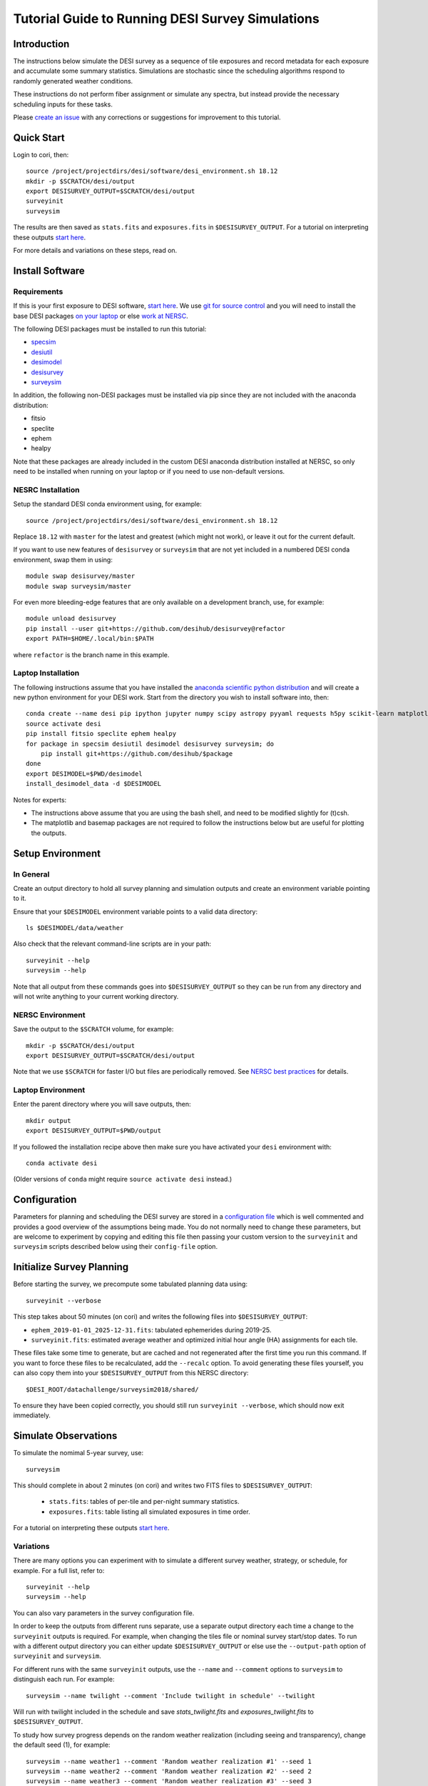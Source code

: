 =================================================
Tutorial Guide to Running DESI Survey Simulations
=================================================

Introduction
------------

The instructions below simulate the DESI survey as a sequence of tile exposures
and record metadata for each exposure and accumulate some summary statistics.
Simulations are stochastic since the scheduling algorithms respond to randomly
generated weather conditions.

These instructions do not perform fiber assignment or simulate any spectra,
but instead provide the necessary scheduling inputs for these tasks.

Please `create an issue <https://github.com/desihub/surveysim/issues/new>`__
with any corrections or suggestions for improvement to this tutorial.

Quick Start
-----------

Login to cori, then::

    source /project/projectdirs/desi/software/desi_environment.sh 18.12
    mkdir -p $SCRATCH/desi/output
    export DESISURVEY_OUTPUT=$SCRATCH/desi/output
    surveyinit
    surveysim

The results are then saved as ``stats.fits`` and ``exposures.fits``
in ``$DESISURVEY_OUTPUT``.  For a tutorial on interpreting
these outputs `start here
<https://github.com/desihub/tutorials/blob/master/survey-simulations.ipynb>`__.

For more details and variations on these steps, read on.

Install Software
----------------

Requirements
~~~~~~~~~~~~

If this is your first exposure to DESI software,
`start here <https://desi.lbl.gov/trac/wiki/Pipeline/GettingStarted>`__.
We use `git for source control <https://desi.lbl.gov/trac/wiki/Computing/UsingGit>`__
and you will need to install the base DESI packages
`on your laptop <https://desi.lbl.gov/trac/wiki/Pipeline/GettingStarted/Laptop>`__
or else `work at NERSC <https://desi.lbl.gov/trac/wiki/Pipeline/GettingStarted/NERSC>`__.

The following DESI packages must be installed to run this tutorial:

- `specsim <https://github.com/desihub/specsim>`_
- `desiutil <https://github.com/desihub/desiutil>`_
- `desimodel <https://github.com/desihub/desimodel>`_
- `desisurvey <https://github.com/desihub/desisurvey>`_
- `surveysim <https://github.com/desihub/surveysim>`_

In addition, the following non-DESI packages must be installed via pip
since they are not included with the anaconda distribution:

- fitsio
- speclite
- ephem
- healpy

Note that these packages are already included in the custom DESI
anaconda distribution installed at NERSC, so only need to be installed
when running on your laptop or if you need to use non-default versions.

NESRC Installation
~~~~~~~~~~~~~~~~~~

Setup the standard DESI conda environment using, for example::

    source /project/projectdirs/desi/software/desi_environment.sh 18.12

Replace ``18.12`` with ``master`` for the latest and greatest (which might not work),
or leave it out for the current default.

If you want to use new features of ``desisurvey`` or ``surveysim`` that are
not yet included in a numbered DESI conda environment, swap them in using::

    module swap desisurvey/master
    module swap surveysim/master

For even more bleeding-edge features that are only available on a development
branch, use, for example::

    module unload desisurvey
    pip install --user git+https://github.com/desihub/desisurvey@refactor
    export PATH=$HOME/.local/bin:$PATH

where ``refactor`` is the branch name in this example.

Laptop Installation
~~~~~~~~~~~~~~~~~~~

The following instructions assume that you have installed the
`anaconda scientific python distribution <https://docs.continuum.io/anaconda/install>`__
and will create a new python environment for your DESI work.
Start from the directory you wish to install software into, then::

    conda create --name desi pip ipython jupyter numpy scipy astropy pyyaml requests h5py scikit-learn matplotlib basemap
    source activate desi
    pip install fitsio speclite ephem healpy
    for package in specsim desiutil desimodel desisurvey surveysim; do
        pip install git+https://github.com/desihub/$package
    done
    export DESIMODEL=$PWD/desimodel
    install_desimodel_data -d $DESIMODEL

Notes for experts:

- The instructions above assume that you are using the bash shell, and need to
  be modified slightly for (t)csh.
- The matplotlib and basemap packages are not required to follow the
  instructions below but are useful for plotting the outputs.

Setup Environment
-----------------

In General
~~~~~~~~~~

Create an output directory to hold all survey planning and simulation outputs
and create an environment variable pointing to it.

Ensure that your ``$DESIMODEL`` environment variable points to a valid data directory::

    ls $DESIMODEL/data/weather

Also check that the relevant command-line scripts are in your path::

    surveyinit --help
    surveysim --help

Note that all output from these commands goes into ``$DESISURVEY_OUTPUT`` so they
can be run from any directory and will not write anything to your current working
directory.

NERSC Environment
~~~~~~~~~~~~~~~~~

Save the output to the ``$SCRATCH`` volume, for example::

    mkdir -p $SCRATCH/desi/output
    export DESISURVEY_OUTPUT=$SCRATCH/desi/output

Note that we use ``$SCRATCH`` for faster I/O but files are periodically
removed. See `NERSC best practices
<https://www.nersc.gov/users/data-analytics/data-analytics-2/python/best-practices>`__
for details.

Laptop Environment
~~~~~~~~~~~~~~~~~~

Enter the parent directory where you will save outputs, then::

    mkdir output
    export DESISURVEY_OUTPUT=$PWD/output

If you followed the installation recipe above then make sure you have activated your
``desi`` environment with::

    conda activate desi

(Older versions of ``conda`` might require ``source activate desi`` instead.)

Configuration
-------------

Parameters for planning and scheduling the DESI survey are stored in a 
`configuration file
<https://github.com/desihub/desisurvey/blob/master/py/desisurvey/data/config.yaml>`__
which is well commented and provides a good overview of the assumptions being made.
You do not normally need to change these parameters, but are welcome to experiment by copying and editing
this file then passing your custom version to the ``surveyinit`` and ``surveysim`` scripts described below
using their ``config-file`` option.

Initialize Survey Planning
--------------------------

Before starting the survey, we precompute some tabulated planning data using::

    surveyinit --verbose

This step takes about 50 minutes (on cori) and writes the following files into ``$DESISURVEY_OUTPUT``:

- ``ephem_2019-01-01_2025-12-31.fits``: tabulated ephemerides during 2019-25.
- ``surveyinit.fits``: estimated average weather and optimized initial hour angle (HA) assignments for each tile.

These files take some time to generate, but are cached and not regenerated
after the first time you run this command. If you want to force these files
to be recalculated, add the ``--recalc`` option.  To avoid generating these
files yourself, you can also copy them into your ``$DESISURVEY_OUTPUT`` from
this NERSC directory::

    $DESI_ROOT/datachallenge/surveysim2018/shared/

To ensure they have been copied correctly, you should still run ``surveyinit --verbose``,
which should now exit immediately.

Simulate Observations
---------------------

To simulate the nomimal 5-year survey, use::

    surveysim

This should complete in about 2 minutes (on cori) and writes two FITS files to
``$DESISURVEY_OUTPUT``:

 - ``stats.fits``: tables of per-tile and per-night summary statistics.
 - ``exposures.fits``: table listing all simulated exposures in time order.

For a tutorial on interpreting these outputs `start here
<https://github.com/desihub/tutorials/blob/master/survey-simulations.ipynb>`__.

Variations
~~~~~~~~~~

There are many options you can experiment with to simulate a different survey weather,
strategy, or schedule, for example. For a full list, refer to::

    surveyinit --help
    surveysim --help

You can also vary parameters in the survey configuration file.

In order to keep the outputs from different runs separate, use a separate output
directory each time a change to the ``surveyinit`` outputs is required.
For example, when changing the tiles file or nominal survey start/stop dates.
To run with a different output directory you can either update
``$DESISURVEY_OUTPUT`` or else use the ``--output-path`` option
of ``surveyinit`` and ``surveysim``.

For different runs with the same ``surveyinit`` outputs, use the ``--name``
and ``--comment`` options to ``surveysim`` to distinguish each run.
For example::

    surveysim --name twilight --comment 'Include twilight in schedule' --twilight

Will run with twilight included in the schedule and save
`stats_twilight.fits` and `exposures_twilight.fits` to ``$DESISURVEY_OUTPUT``.

To study how survey progress depends on the random weather realization (including
seeing and transparency), change the default seed (1), for example::

    surveysim --name weather1 --comment 'Random weather realization #1' --seed 1
    surveysim --name weather2 --comment 'Random weather realization #2' --seed 2
    surveysim --name weather3 --comment 'Random weather realization #3' --seed 3

To simulate with an estimate of the worst-case weather, replay the historical
dome-open fractions from 2015 during each year of the simulation with::

    surveysim --name worstcase --comment 'Worst-case dome-open fractions' --replay Y2015

Custom Simulation
-----------------

Instead of running ``surveysim``, you can incorporate and customize the following
top-level simulation driver directly into your own script or jupyter notebook::

    import desisurvey.config
    import desisurvey.rules
    import desisurvey.plan
    import desisurvey.scheduler

    import surveysim.weather
    import surveysim.stats
    import surveysim.exposures
    import surveysim.nightops

    def simulate_survey(rules, weather, use_twilight=False):

        # Simulate the nominal survey dates.
        config = desisurvey.config.Configuration()
        start, stop = config.first_day(), config.last_day()
        num_nights = (stop - start).days

        # Initialize simulation progress tracking.
        stats = surveysim.stats.SurveyStatistics()
        explist = surveysim.exposures.ExposureList()
        
        # Initialize afternoon planning.
        planner = desisurvey.plan.Planner(rules)

        # Initialize next tile selection.
        scheduler = desisurvey.scheduler.Scheduler()
        
        # Loop over nights.
        num_simulated = 0
        for num_simulated in range(num_nights):
            night = start + datetime.timedelta(num_simulated)

            # Perform afternoon planning.
            explist.update_tiles(night, *scheduler.update_tiles(*planner.afternoon_plan(night, scheduler.completed)))

            if not desisurvey.utils.is_monsoon(night) and not scheduler.ephem.is_full_moon(night):
                # Simulate one night of observing.
                surveysim.nightops.simulate_night(
                    night, scheduler, stats, explist, weather=weather, use_twilight=use_twilight)
                if scheduler.survey_completed():
                    break

        return stats, explist

To run a simulation, define the survey strategy rules, e.g.::

    rules = desisurvey.rules.Rules('rules-depth.yaml')

and the random weather realization to use, e.g.::

    weather = surveysim.weather.Weather(seed=1, replay='random')

then call the function defined above::

    stats, exposures = simulate_survey(rules, weather)

Visualization
-------------

The ``surveymovie`` script reads simulation outputs and generates a movie with one
frame per exposure to visualize the scheduler algorithm and survey progress::

    surveymovie --verbose

`An example is available <https://www.youtube.com/watch?v=vO1QZD_aCIo>`__.
A key describing the information displayed in each frame is
`here <https://github.com/desihub/desisurvey/blob/master/doc/img/surveymovie-key.png>`__.
To generate a PNG of a single frame, use::

    surveymovie --expid 123 --save exposure123

to create ``exposure123.png``.

To generate a smaller summary movie with one frame per night, use the `--nightly` option.

The ``surveymovie`` script uses the external ``ffmpeg`` program to generate movies, so
this must be `installed <https://www.ffmpeg.org/download.html>`__. At NERSC, use ``module add ffmpeg``.

